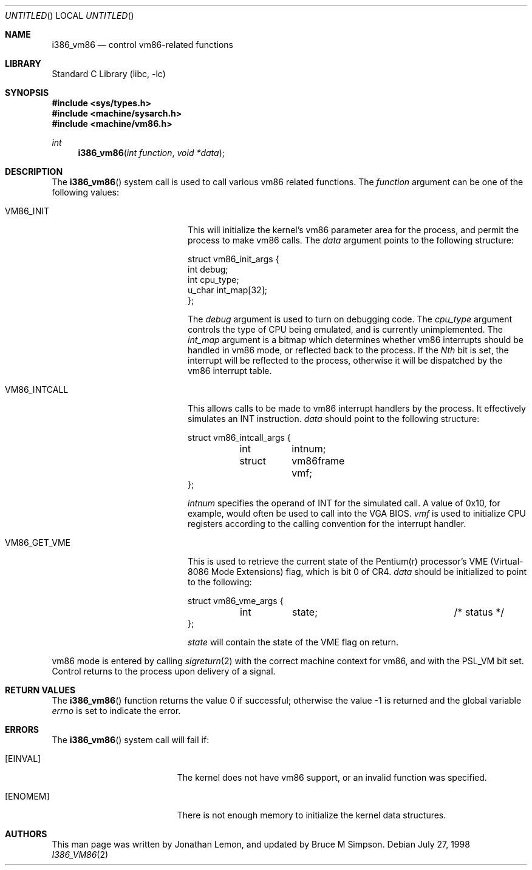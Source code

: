.\" Copyright (c) 1998 Jonathan Lemon
.\" All rights reserved.
.\"
.\" Redistribution and use in source and binary forms, with or without
.\" modification, are permitted provided that the following conditions
.\" are met:
.\" 1. Redistributions of source code must retain the above copyright
.\"    notice, this list of conditions and the following disclaimer.
.\" 2. Redistributions in binary form must reproduce the above copyright
.\"    notice, this list of conditions and the following disclaimer in the
.\"    documentation and/or other materials provided with the distribution.
.\"
.\" THIS SOFTWARE IS PROVIDED BY THE AUTHOR AND CONTRIBUTORS ``AS IS'' AND
.\" ANY EXPRESS OR IMPLIED WARRANTIES, INCLUDING, BUT NOT LIMITED TO, THE
.\" IMPLIED WARRANTIES OF MERCHANTABILITY AND FITNESS FOR A PARTICULAR PURPOSE
.\" ARE DISCLAIMED.  IN NO EVENT SHALL THE AUTHOR OR CONTRIBUTORS BE LIABLE
.\" FOR ANY DIRECT, INDIRECT, INCIDENTAL, SPECIAL, EXEMPLARY, OR CONSEQUENTIAL
.\" DAMAGES (INCLUDING, BUT NOT LIMITED TO, PROCUREMENT OF SUBSTITUTE GOODS
.\" OR SERVICES; LOSS OF USE, DATA, OR PROFITS; OR BUSINESS INTERRUPTION)
.\" HOWEVER CAUSED AND ON ANY THEORY OF LIABILITY, WHETHER IN CONTRACT, STRICT
.\" LIABILITY, OR TORT (INCLUDING NEGLIGENCE OR OTHERWISE) ARISING IN ANY WAY
.\" OUT OF THE USE OF THIS SOFTWARE, EVEN IF ADVISED OF THE POSSIBILITY OF
.\" SUCH DAMAGE.
.\"
.\" $FreeBSD: src/lib/libc/i386/sys/i386_vm86.2,v 1.15.28.1 2008/10/02 02:57:24 kensmith Exp $
.\"
.Dd July 27, 1998
.Os
.Dt I386_VM86 2
.Sh NAME
.Nm i386_vm86
.Nd control vm86-related functions
.Sh LIBRARY
.Lb libc
.Sh SYNOPSIS
.In sys/types.h
.In machine/sysarch.h
.In machine/vm86.h
.Ft int
.Fn i386_vm86 "int function" "void *data"
.Sh DESCRIPTION
The
.Fn i386_vm86
system call
is used to call various vm86 related functions.
The
.Fa function
argument
can be one of the following values:
.Bl -tag -offset indent -width VM86_SET_VME
.It Dv VM86_INIT
This will initialize the kernel's vm86 parameter area for the
process, and permit the process to make vm86 calls.
The
.Fa data
argument
points to the following structure:
.Bd -literal
struct vm86_init_args {
        int     debug;
        int     cpu_type;
        u_char  int_map[32];
};
.Ed
.Pp
The
.Fa debug
argument
is used to turn on debugging code.
The
.Fa cpu_type
argument
controls the type of CPU being emulated, and is currently unimplemented.
The
.Fa int_map
argument
is a bitmap which determines whether vm86 interrupts should be handled
in vm86 mode, or reflected back to the process.
If the
.Em Nth
bit is set, the interrupt will be reflected to the process, otherwise
it will be dispatched by the vm86 interrupt table.
.It Dv VM86_INTCALL
This allows calls to be made to vm86 interrupt handlers by the process.
It effectively simulates an INT instruction.
.Fa data
should point to the following structure:
.Bd -literal
struct vm86_intcall_args {
	int	intnum;
	struct	vm86frame vmf;
};
.Ed
.Pp
.Fa intnum
specifies the operand of INT for the simulated call.
A value of 0x10, for example, would often be used to call into the VGA BIOS.
.Fa vmf
is used to initialize CPU registers according to the calling convention for
the interrupt handler.
.It Dv VM86_GET_VME
This is used to retrieve the current state of the Pentium(r) processor's
VME (Virtual-8086 Mode Extensions) flag, which is bit 0 of CR4.
.Fa data
should be initialized to point to the following:
.Bd -literal
struct vm86_vme_args {
	int	state;			/* status */
};
.Ed
.Pp
.Fa state
will contain the state of the VME flag on return.
.\" .It Dv VM86_SET_VME
.El
.Pp
vm86 mode is entered by calling
.Xr sigreturn 2
with the correct machine context for vm86, and with the
.Dv PSL_VM
bit set.
Control returns to the process upon delivery of a signal.
.Sh RETURN VALUES
.Rv -std i386_vm86
.Sh ERRORS
The
.Fn i386_vm86
system call
will fail if:
.Bl -tag -width Er
.It Bq Er EINVAL
The kernel does not have vm86 support, or an invalid function was specified.
.It Bq Er ENOMEM
There is not enough memory to initialize the kernel data structures.
.El
.Sh AUTHORS
.An -nosplit
This man page was written by
.An Jonathan Lemon ,
and updated by
.An Bruce M Simpson .
